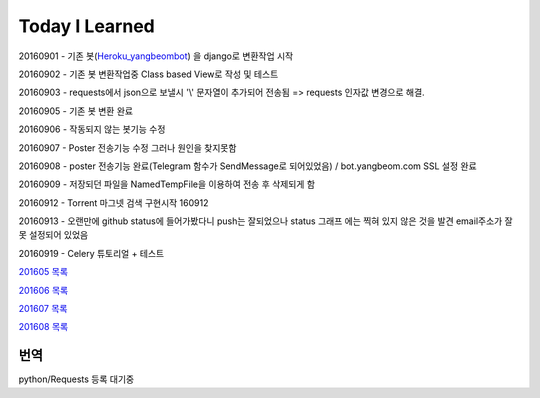 Today I Learned
================

20160901 - 기존 봇(`Heroku_yangbeombot <https://github.com/yangbeom/heroku_yangbeombot>`_)
을 django로 변환작업 시작

20160902 - 기존 봇 변환작업중 Class based View로 작성 및 테스트

20160903 - requests에서 json으로 보낼시 '\\' 문자열이 추가되어 전송됨 => requests 인자값 변경으로 해결.

20160905 - 기존 봇 변환 완료

20160906 - 작동되지 않는 봇기능 수정

20160907 - Poster 전송기능 수정 그러나 원인을 찾지못함

20160908 - poster 전송기능 완료(Telegram 함수가 SendMessage로 되어있었음) / bot.yangbeom.com SSL 설정 완료

20160909 - 저장되던 파일을 NamedTempFile을 이용하여 전송 후 삭제되게 함

20160912 - Torrent 마그넷 검색 구현시작 160912

20160913 - 오랜만에 github status에 들어가봤다니 push는 잘되었으나 status 그래프
에는 찍혀 있지 않은 것을 발견 email주소가 잘못 설정되어 있었음

20160919 - Celery 튜토리얼 + 테스트

`201605 목록 <TOC/201605.rst>`_

`201606 목록 <TOC/201606.rst>`_

`201607 목록 <TOC/201607.rst>`_

`201608 목록 <TOC/201608.rst>`_

번역
----

python/Requests 등록 대기중
